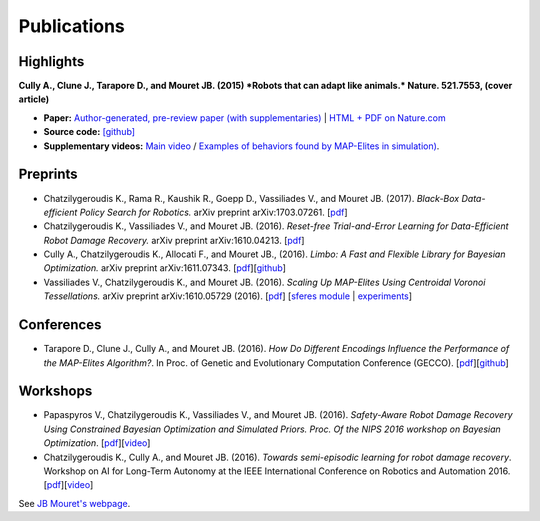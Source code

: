 Publications
============

Highlights
-----------


.. image:: pics/nature_cover_small.png
   :width: 200 px
   :alt: Nature's cover
   :align: right

**Cully A., Clune J., Tarapore D., and Mouret JB. (2015) *Robots that can adapt like animals.* Nature. 521.7553, (cover article)**

- **Paper:** `Author-generated, pre-review paper (with supplementaries) <http://www.isir.upmc.fr/files/2015ACLI3468.pdf>`_ | `HTML + PDF on Nature.com <http://www.nature.com/nature/journal/v521/n7553/full/nature14422.html>`_
- **Source code:** `[github] <https://github.com/resibots/cully_2015_nature>`_
- **Supplementary videos:** `Main video <https://www.youtube.com/watch?v=T-c17RKh3uE>`_ / `Examples of behaviors found by MAP-Elites in simulation) <https://www.youtube.com/watch?v=IHQgnpSphEI>`_.

Preprints
---------
- Chatzilygeroudis K., Rama R., Kaushik R., Goepp D., Vassiliades V., and Mouret JB. (2017). *Black-Box Data-efficient Policy Search for Robotics.* arXiv preprint arXiv:1703.07261. [`pdf <https://arxiv.org/pdf/1703.07261>`_]
- Chatzilygeroudis K., Vassiliades V., and Mouret JB. (2016). *Reset-free Trial-and-Error Learning for Data-Efficient Robot Damage Recovery.* arXiv preprint arXiv:1610.04213. [`pdf <https://arxiv.org/pdf/1610.04213>`_]
- Cully A., Chatzilygeroudis K., Allocati F., and Mouret JB., (2016). *Limbo: A Fast and Flexible Library for Bayesian Optimization.* arXiv preprint arXiv:1611.07343. [`pdf <https://arxiv.org/pdf/1611.07343>`_][`github <http://www.github.com/resibots/limbo>`_]
- Vassiliades V., Chatzilygeroudis K., and Mouret JB. (2016). *Scaling Up MAP-Elites Using Centroidal Voronoi Tessellations.* arXiv preprint arXiv:1610.05729 (2016). [`pdf <https://arxiv.org/pdf/1610.05729.pdf>`_] [`sferes module <https://github.com/sferes2/cvt_map_elites>`_ | `experiments <https://github.com/resibots/vassiliades_2016_cvt_map_elites>`_]


Conferences
-------------
- Tarapore D., Clune J., Cully A., and Mouret JB. (2016). *How Do Different Encodings Influence the Performance of the MAP-Elites Algorithm?*. In Proc. of Genetic and Evolutionary Computation Conference (GECCO). [`pdf <https://hal.inria.fr/hal-01302658/document>`_][`github <https://github.com/resibots/tarapore_2016_gecco>`_]

Workshops
---------
- Papaspyros V., Chatzilygeroudis K., Vassiliades V., and Mouret JB. (2016). *Safety-Aware Robot Damage Recovery Using Constrained Bayesian Optimization and Simulated Priors. Proc. Of the NIPS 2016 workshop on Bayesian Optimization*. [`pdf <https://arxiv.org/pdf/1611.09419v3>`_][`video <https://www.youtube.com/watch?v=8esrj-7WhsQ&list=PLc7kzd2NKtSdd4CjMjOJH1rmmVyf0EmBW&index=5>`_]

- Chatzilygeroudis K., Cully A., and Mouret JB. (2016). *Towards semi-episodic learning for robot damage recovery*. Workshop on AI for Long-Term Autonomy at the IEEE International Conference on Robotics and Automation 2016. [`pdf <https://arxiv.org/pdf/1610.01407v1>`_][`video <https://www.youtube.com/watch?v=Gpf5h07pJFA&list=PLc7kzd2NKtSdd4CjMjOJH1rmmVyf0EmBW&index=4>`_]


See `JB Mouret's webpage <http://members.loria.fr/JBMouret/publications.html>`_.
